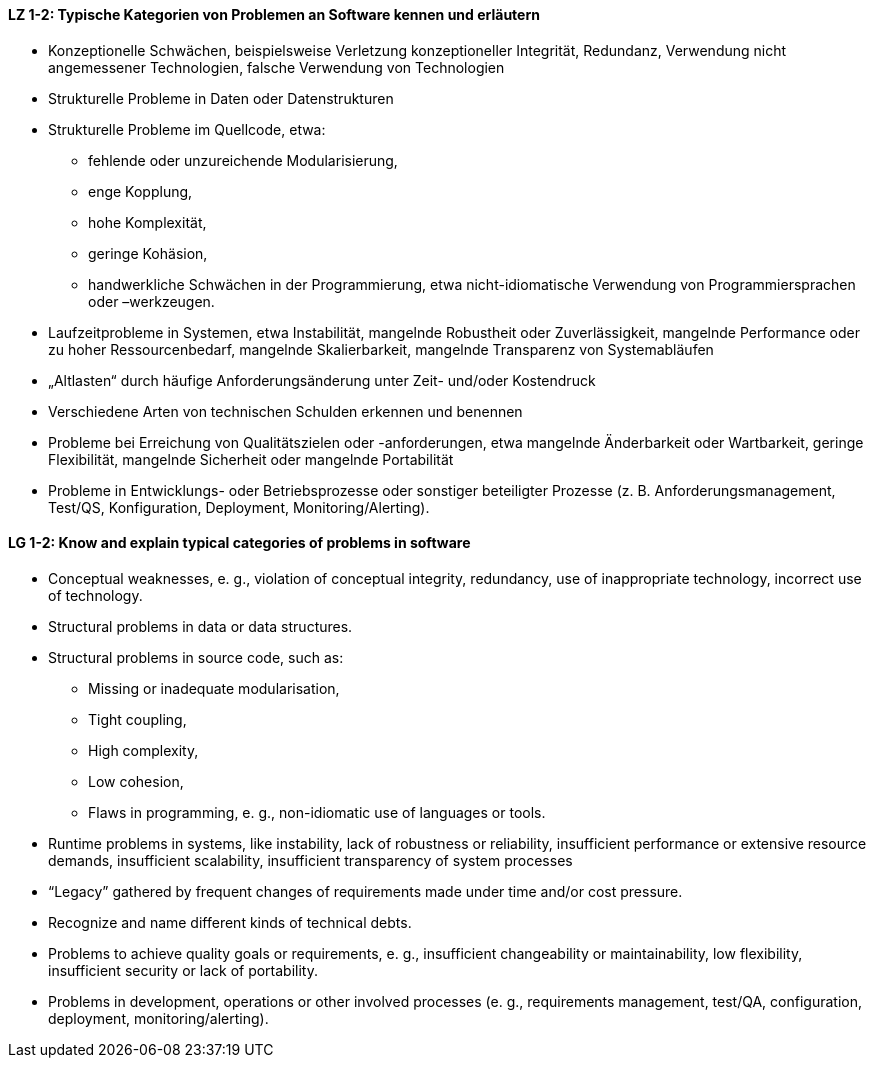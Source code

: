 
// tag::DE[]

[[LZ-1-2]]
==== LZ 1-2: Typische Kategorien von Problemen an Software kennen und erläutern 

*	Konzeptionelle Schwächen, beispielsweise Verletzung konzeptioneller Integrität, Redundanz, Verwendung nicht angemessener Technologien, falsche Verwendung von Technologien
*	Strukturelle Probleme in Daten oder Datenstrukturen
*	Strukturelle Probleme im Quellcode, etwa: 
**	fehlende oder unzureichende Modularisierung,
**	enge Kopplung, 
**	hohe Komplexität, 
**	geringe Kohäsion, 
**	handwerkliche Schwächen in der Programmierung, etwa nicht-idiomatische Verwendung von Programmiersprachen oder –werkzeugen.
*	Laufzeitprobleme in Systemen, etwa Instabilität, mangelnde Robustheit oder Zuverlässigkeit, mangelnde Performance oder zu hoher Ressourcenbedarf, mangelnde Skalierbarkeit, mangelnde Transparenz von Systemabläufen
*	„Altlasten“ durch häufige Anforderungsänderung unter Zeit- und/oder Kostendruck
*	Verschiedene Arten von technischen Schulden erkennen und benennen
*	Probleme bei Erreichung von Qualitätszielen oder -anforderungen, etwa mangelnde Änderbarkeit oder Wartbarkeit, geringe Flexibilität, mangelnde Sicherheit oder mangelnde Portabilität
*	Probleme in Entwicklungs- oder Betriebsprozesse oder sonstiger beteiligter Prozesse (z. B. Anforderungsmanagement, Test/QS, Konfiguration, Deployment, Monitoring/Alerting).


// end::DE[]

// tag::EN[]
[[LG-1-2]]
==== LG 1-2: Know and explain typical categories of problems in software 

* Conceptual weaknesses, e. g., violation of conceptual integrity, redundancy, use of inappropriate technology, incorrect use of technology.
* Structural problems in data or data structures.
* Structural problems in source code, such as:
** Missing or inadequate modularisation,
** Tight coupling,
** High complexity,
** Low cohesion,
** Flaws in programming, e. g., non-idiomatic use of languages or tools.
* Runtime problems in systems, like instability, lack of robustness or reliability, insufficient performance or extensive resource demands, insufficient scalability, insufficient transparency of system processes
* “Legacy” gathered by frequent changes of requirements made under time and/or cost pressure.
* Recognize and name different kinds of technical debts.
* Problems to achieve quality goals or requirements, e. g., insufficient changeability or maintainability, low flexibility, insufficient security or lack of portability.
* Problems in development, operations or other involved processes (e. g., requirements management, test/QA, configuration, deployment, monitoring/alerting).

// end::EN[]

// tag::REMARK[]

// end::REMARK[]
